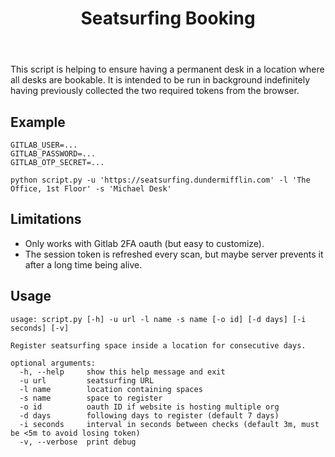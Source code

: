#+title: Seatsurfing Booking

This script is helping to ensure having a permanent desk in a location where all
desks are bookable. It is intended to be run in background indefinitely having
previously collected the two required tokens from the browser.


** Example
#+begin_src shell
GITLAB_USER=...
GITLAB_PASSWORD=...
GITLAB_OTP_SECRET=...

python script.py -u 'https://seatsurfing.dundermifflin.com' -l 'The Office, 1st Floor' -s 'Michael Desk'
#+end_src

** Limitations
- Only works with Gitlab 2FA oauth (but easy to customize).
- The session token is refreshed every scan, but maybe server prevents it after
  a long time being alive.

** Usage

#+begin_src
usage: script.py [-h] -u url -l name -s name [-o id] [-d days] [-i seconds] [-v]

Register seatsurfing space inside a location for consecutive days.

optional arguments:
  -h, --help     show this help message and exit
  -u url         seatsurfing URL
  -l name        location containing spaces
  -s name        space to register
  -o id          oauth ID if website is hosting multiple org
  -d days        following days to register (default 7 days)
  -i seconds     interval in seconds between checks (default 3m, must be <5m to avoid losing token)
  -v, --verbose  print debug
#+end_src
